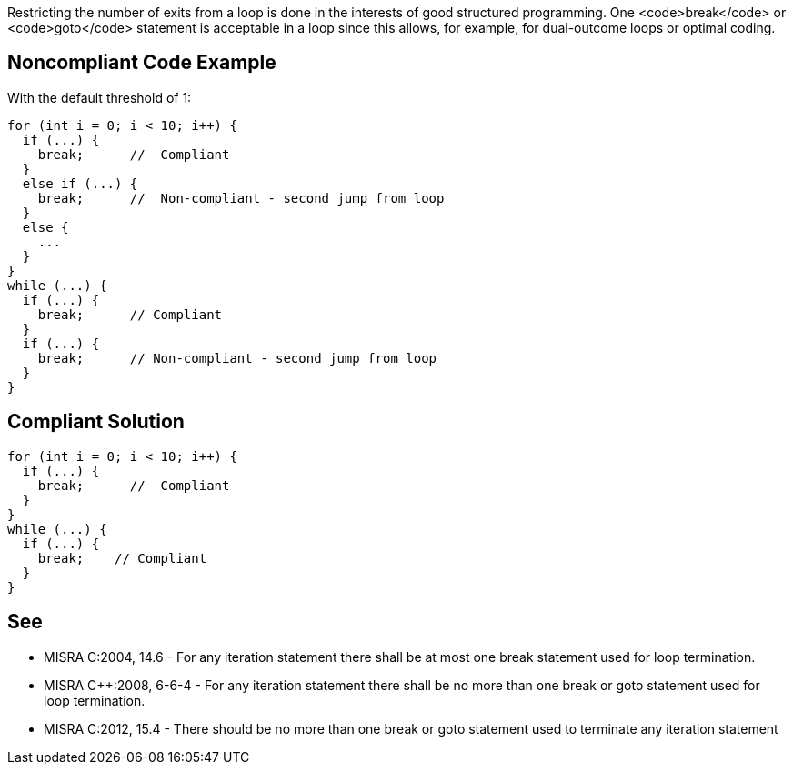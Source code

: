 Restricting the number of exits from a loop is done in the interests of good structured programming. One <code>break</code> or <code>goto</code> statement is acceptable in a loop since this allows, for example, for dual-outcome loops or optimal coding.


== Noncompliant Code Example

With the default threshold of 1:
----
for (int i = 0; i < 10; i++) {
  if (...) {
    break;      //  Compliant
  }
  else if (...) {
    break;      //  Non-compliant - second jump from loop
  }
  else {
    ...
  }
}
while (...) {
  if (...) {
    break;      // Compliant
  }
  if (...) {
    break;      // Non-compliant - second jump from loop
  }
}
----


== Compliant Solution

----
for (int i = 0; i < 10; i++) {
  if (...) {
    break;      //  Compliant
  }
}
while (...) {
  if (...) {
    break;    // Compliant
  }
}
----


== See

* MISRA C:2004, 14.6 - For any iteration statement there shall be at most one break statement used for loop termination.
* MISRA C++:2008, 6-6-4 - For any iteration statement there shall be no more than one break or goto statement used for loop termination.
* MISRA C:2012, 15.4 - There should be no more than one break or goto statement used to terminate any iteration statement


